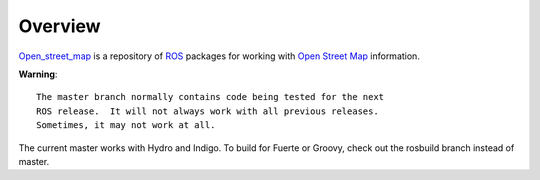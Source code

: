 Overview
========

`Open_street_map`_ is a repository of ROS_ packages for working with
`Open Street Map`_ information.

**Warning**::

  The master branch normally contains code being tested for the next
  ROS release.  It will not always work with all previous releases.
  Sometimes, it may not work at all.

The current master works with Hydro and Indigo.  To build for Fuerte
or Groovy, check out the rosbuild branch instead of master.

.. _`Open Street Map`: http://openstreetmap.org
.. _`Open_street_map`: http://www.ros.org/wiki/open_street_map
.. _ROS: http://www.ros.org 
